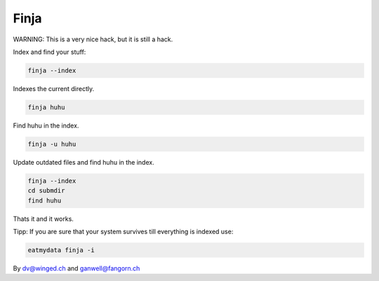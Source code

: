 =====
Finja
=====

WARNING: This is a very nice hack, but it is still a hack.

Index and find your stuff:

.. code:: bash

   finja --index

Indexes the current directly.

.. code:: bash

   finja huhu

Find huhu in the index.

.. code:: bash

   finja -u huhu

Update outdated files and find huhu in the index.

.. code:: bash

   finja --index
   cd submdir
   find huhu

Thats it and it works.

Tipp: If you are sure that your system survives till everything is indexed use:

.. code:: bash

   eatmydata finja -i

By dv@winged.ch and ganwell@fangorn.ch
